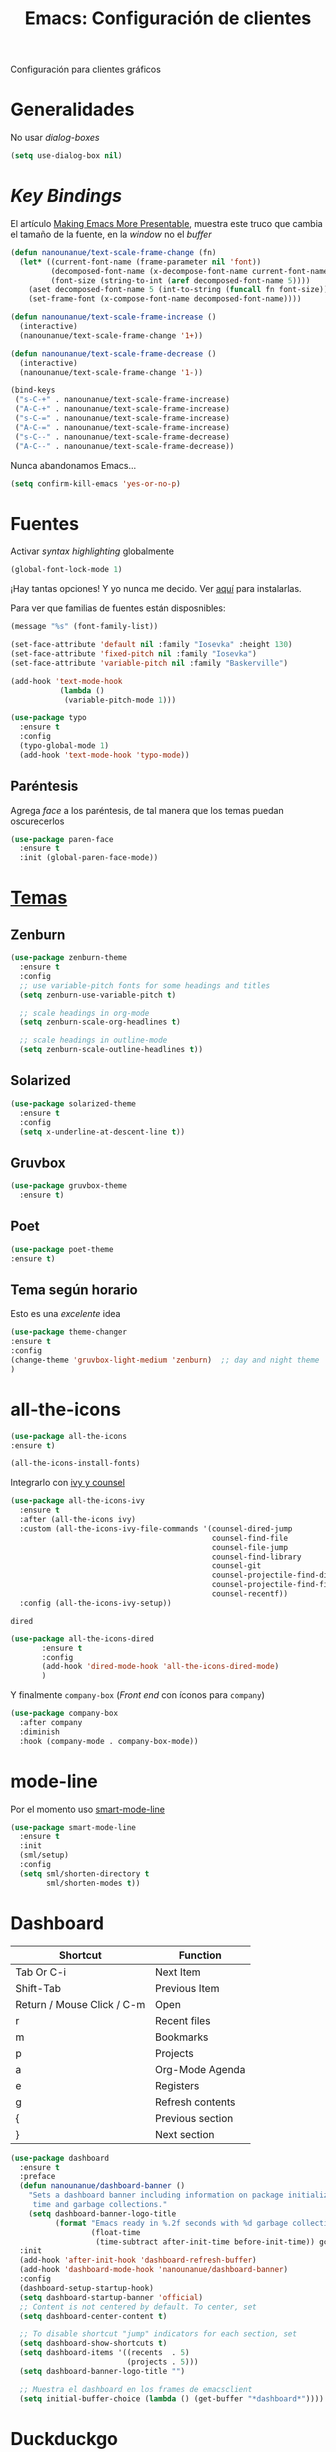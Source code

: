 #+TITLE:  Emacs: Configuración de clientes
#+AUTHOR: Adolfo De Unánue
#+EMAIL:  nanounanue@gmail.com
#+STARTUP: showeverything
#+STARTUP: nohideblocks
#+STARTUP: indent
#+PROPERTY:    header-args:emacs-lisp  :tangle ~/.emacs.d/elisp/setup-client.el
#+PROPERTY:    header-args:shell  :tangle no
#+PROPERTY:    header-args        :results silent   :eval no-export   :comments org
#+OPTIONS:     num:nil toc:nil todo:nil tasks:nil tags:nil
#+OPTIONS:     skip:nil author:nil email:nil creator:nil timestamp:nil
#+INFOJS_OPT:  view:nil toc:nil ltoc:t mouse:underline buttons:0 path:http://orgmode.org/org-info.js
#+TAGS:   emacs

Configuración para clientes gráficos

* Generalidades

No usar /dialog-boxes/

#+BEGIN_SRC emacs-lisp
(setq use-dialog-box nil)
#+END_SRC


* /Key Bindings/

El artículo [[http://emacsninja.com/posts/making-emacs-more-presentable.html][Making Emacs More Presentable]], muestra este truco que
cambia el tamaño de la fuente, en la /window/ no el /buffer/

  #+BEGIN_SRC emacs-lisp
    (defun nanounanue/text-scale-frame-change (fn)
      (let* ((current-font-name (frame-parameter nil 'font))
             (decomposed-font-name (x-decompose-font-name current-font-name))
             (font-size (string-to-int (aref decomposed-font-name 5))))
        (aset decomposed-font-name 5 (int-to-string (funcall fn font-size)))
        (set-frame-font (x-compose-font-name decomposed-font-name))))

    (defun nanounanue/text-scale-frame-increase ()
      (interactive)
      (nanounanue/text-scale-frame-change '1+))

    (defun nanounanue/text-scale-frame-decrease ()
      (interactive)
      (nanounanue/text-scale-frame-change '1-))

    (bind-keys
     ("s-C-+" . nanounanue/text-scale-frame-increase)
     ("A-C-+" . nanounanue/text-scale-frame-increase)
     ("s-C-=" . nanounanue/text-scale-frame-increase)
     ("A-C-=" . nanounanue/text-scale-frame-increase)
     ("s-C--" . nanounanue/text-scale-frame-decrease)
     ("A-C--" . nanounanue/text-scale-frame-decrease))
  #+END_SRC

Nunca abandonamos Emacs...


#+BEGIN_SRC emacs-lisp
(setq confirm-kill-emacs 'yes-or-no-p)
#+END_SRC


* Fuentes

Activar /syntax highlighting/ globalmente

 #+BEGIN_SRC emacs-lisp
 (global-font-lock-mode 1)
 #+END_SRC

¡Hay tantas opciones! Y yo  nunca me decido. Ver [[file:~/dotfiles/fonts.org][aquí]] para instalarlas.


Para ver que familias de fuentes están disposnibles:

#+BEGIN_SRC emacs-lisp :tangle no
(message "%s" (font-family-list))
#+END_SRC

#+BEGIN_SRC emacs-lisp
(set-face-attribute 'default nil :family "Iosevka" :height 130)
(set-face-attribute 'fixed-pitch nil :family "Iosevka")
(set-face-attribute 'variable-pitch nil :family "Baskerville")
#+END_SRC


#+BEGIN_SRC emacs-lisp
    (add-hook 'text-mode-hook
               (lambda ()
                (variable-pitch-mode 1)))
#+END_SRC

#+BEGIN_SRC emacs-lisp
(use-package typo
  :ensure t
  :config
  (typo-global-mode 1)
  (add-hook 'text-mode-hook 'typo-mode))
#+END_SRC

** Paréntesis

Agrega /face/ a los paréntesis, de tal manera que los temas puedan oscurecerlos

#+BEGIN_SRC emacs-lisp
(use-package paren-face
  :ensure t
  :init (global-paren-face-mode))
#+END_SRC

*  [[https://emacsthemes.com/popular/index.html][Temas]]

** Zenburn

#+BEGIN_SRC emacs-lisp
  (use-package zenburn-theme
    :ensure t
    :config
    ;; use variable-pitch fonts for some headings and titles
    (setq zenburn-use-variable-pitch t)

    ;; scale headings in org-mode
    (setq zenburn-scale-org-headlines t)

    ;; scale headings in outline-mode
    (setq zenburn-scale-outline-headlines t))
#+END_SRC

** Solarized

#+BEGIN_SRC emacs-lisp
  (use-package solarized-theme
    :ensure t
    :config
    (setq x-underline-at-descent-line t))
#+END_SRC

** Gruvbox

#+BEGIN_SRC emacs-lisp
(use-package gruvbox-theme
  :ensure t)
#+END_SRC


** Poet

#+BEGIN_SRC emacs-lisp
(use-package poet-theme
:ensure t)
#+END_SRC


** Tema según horario

Esto es una /excelente/ idea

#+BEGIN_SRC emacs-lisp
(use-package theme-changer
:ensure t
:config
(change-theme 'gruvbox-light-medium 'zenburn)  ;; day and night theme
)
#+END_SRC


* all-the-icons

#+BEGIN_SRC emacs-lisp
(use-package all-the-icons
:ensure t)
#+END_SRC

#+BEGIN_SRC emacs-lisp :tangle no
(all-the-icons-install-fonts)
#+END_SRC

Integrarlo con [[file:emacs-ivy.org][ivy y counsel]]



#+BEGIN_SRC emacs-lisp
  (use-package all-the-icons-ivy
    :ensure t
    :after (all-the-icons ivy)
    :custom (all-the-icons-ivy-file-commands '(counsel-dired-jump
                                               counsel-find-file
                                               counsel-file-jump
                                               counsel-find-library
                                               counsel-git
                                               counsel-projectile-find-dir
                                               counsel-projectile-find-file
                                               counsel-recentf))
    :config (all-the-icons-ivy-setup))
#+END_SRC

 =dired=

#+BEGIN_SRC emacs-lisp
 (use-package all-the-icons-dired
        :ensure t
        :config
        (add-hook 'dired-mode-hook 'all-the-icons-dired-mode)
        )
#+END_SRC

Y finalmente =company-box= (/Front end/ con íconos para =company=)

#+BEGIN_SRC emacs-lisp
(use-package company-box
  :after company
  :diminish
  :hook (company-mode . company-box-mode))
#+END_SRC


* mode-line

Por el momento uso [[https://github.com/Malabarba/smart-mode-line/][smart-mode-line]]

#+BEGIN_SRC emacs-lisp
(use-package smart-mode-line
  :ensure t
  :init
  (sml/setup)
  :config
  (setq sml/shorten-directory t
        sml/shorten-modes t))
#+END_SRC

* Dashboard

|----------------------------+------------------|
| Shortcut                   | Function         |
|----------------------------+------------------|
| Tab Or C-i                 | Next Item        |
| Shift-Tab                  | Previous Item    |
| Return / Mouse Click / C-m | Open             |
| r                          | Recent files     |
| m                          | Bookmarks        |
| p                          | Projects         |
| a                          | Org-Mode Agenda  |
| e                          | Registers        |
| g                          | Refresh contents |
| {                          | Previous section |
| }                          | Next section     |

#+BEGIN_SRC emacs-lisp
(use-package dashboard
  :ensure t
  :preface
  (defun nanounanue/dashboard-banner ()
    "Sets a dashboard banner including information on package initialization
     time and garbage collections."
    (setq dashboard-banner-logo-title
          (format "Emacs ready in %.2f seconds with %d garbage collections."
                  (float-time
                   (time-subtract after-init-time before-init-time)) gcs-done)))
  :init
  (add-hook 'after-init-hook 'dashboard-refresh-buffer)
  (add-hook 'dashboard-mode-hook 'nanounanue/dashboard-banner)
  :config
  (dashboard-setup-startup-hook)
  (setq dashboard-startup-banner 'official)
  ;; Content is not centered by default. To center, set
  (setq dashboard-center-content t)

  ;; To disable shortcut "jump" indicators for each section, set
  (setq dashboard-show-shortcuts t)
  (setq dashboard-items '((recents  . 5)
                          (projects . 5)))
  (setq dashboard-banner-logo-title "")

  ;; Muestra el dashboard en los frames de emacsclient
  (setq initial-buffer-choice (lambda () (get-buffer "*dashboard*"))))
#+END_SRC



* Duckduckgo

Lamentablemente este paquete no se puede instalar de MELPA o algo
parecido.

Creamos la carpeta =ddg= dentro de =elisp=

#+BEGIN_SRC shell :tangle no :dir ~/.emacs.d/elisp
mkdir ddg
#+END_SRC

Luego, descargamos los archivos

#+BEGIN_SRC shell :tangle no :dir ~/.emacs.d/elisp/ddg
wget http://www.emacswiki.org/emacs/download/ddg.el
wget http://www.emacswiki.org/emacs/download/ddg-search.el && \
wget http://www.emacswiki.org/emacs/download/ddg-mode.el
#+END_SRC

Agregamos al =load-path=

#+BEGIN_SRC emacs-lisp
(add-to-list 'load-path (nanounanue/emacs-subdirectory "elisp/ddg"))
#+END_SRC

Por último cargamos la librería

#+BEGIN_SRC emacs-lisp
(use-package ddg
  :ensure nil
  :init
  (require 'ddg)
  (require 'ddg-search)
  (require 'ddg-mode))
#+END_SRC

* Al final

#+BEGIN_SRC emacs-lisp
(provide 'setup-client)
#+END_SRC
